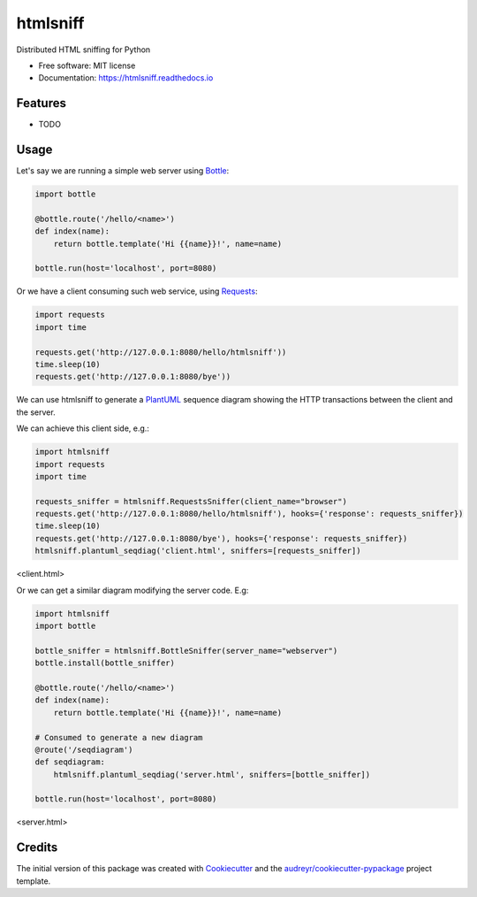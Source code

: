 ===============================
htmlsniff
===============================


.. image:: https://img.shields.io/pypi/v/htmlsniff.svg
        :target: https://pypi.python.org/pypi/htmlsniff

.. image:: https://img.shields.io/travis/qdamian/htmlsniff.svg
        :target: https://travis-ci.org/qdamian/htmlsniff

.. image:: https://readthedocs.org/projects/htmlsniff/badge/?version=latest
        :target: https://htmlsniff.readthedocs.io/en/latest/?badge=latest
        :alt: Documentation Status

.. image:: https://pyup.io/repos/github/qdamian/htmlsniff/shield.svg
     :target: https://pyup.io/repos/github/qdamian/htmlsniff/
     :alt: Updates


Distributed HTML sniffing for Python


* Free software: MIT license
* Documentation: https://htmlsniff.readthedocs.io


Features
--------

* TODO

Usage
-----

Let's say we are running a simple web server using Bottle_:

.. code-block:: python

    import bottle

    @bottle.route('/hello/<name>')
    def index(name):
        return bottle.template('Hi {{name}}!', name=name)

    bottle.run(host='localhost', port=8080)

Or we have a client consuming such web service, using Requests_:

.. code-block:: python

    import requests
    import time

    requests.get('http://127.0.0.1:8080/hello/htmlsniff'))
    time.sleep(10)
    requests.get('http://127.0.0.1:8080/bye'))

We can use htmlsniff to generate a PlantUML_ sequence diagram showing the HTTP
transactions between the client and the server.

We can achieve this client side, e.g.:

.. code-block:: python

    import htmlsniff
    import requests
    import time

    requests_sniffer = htmlsniff.RequestsSniffer(client_name="browser")
    requests.get('http://127.0.0.1:8080/hello/htmlsniff'), hooks={'response': requests_sniffer})
    time.sleep(10)
    requests.get('http://127.0.0.1:8080/bye'), hooks={'response': requests_sniffer})
    htmlsniff.plantuml_seqdiag('client.html', sniffers=[requests_sniffer])

<client.html>

..  autonumber
    browser-> "127.0.0.1:8080": /hello/htmlsniff
    "127.0.0.1:8080" --> browser: 200 OK
    note right of browser: Hi htmlsniff!
    ...10 sec....
    browser-> "127.0.0.1:8080": /bye
    "127.0.0.1:8080" -[#red]-> browser: 404 Not Found
    note right of browser: <!DOCTYPE HTML\n PUBLIC "-//IETF...

.. image:: http://www.plantuml.com/plantuml/svg/VOvF2u8m6CRl-nIlTdPE4HA93fcYPDd13b4TCcSASuCvaRvz2u8YAjxB0-_pvtSUbE13LrA9IYd6dafh3gRZJZ7HvmG-yOaPWDrGneJTg8xLJ8peqm6MZZqB0d09WNo5k50KP7jj58ZwzKrQUFJqlArh0s6C7G8zlMY1_pEKD_fb-32Hj3gzptl4WurG48k1LxyePiOo3ulzDeAaM6T73jlT8aj3C2tRJgCYrZHt

Or we can get a similar diagram modifying the server code. E.g:

.. code-block:: python

    import htmlsniff
    import bottle

    bottle_sniffer = htmlsniff.BottleSniffer(server_name="webserver")
    bottle.install(bottle_sniffer)

    @bottle.route('/hello/<name>')
    def index(name):
        return bottle.template('Hi {{name}}!', name=name)

    # Consumed to generate a new diagram
    @route('/seqdiagram')
    def seqdiagram:
        htmlsniff.plantuml_seqdiag('server.html', sniffers=[bottle_sniffer])

    bottle.run(host='localhost', port=8080)

..  autonumber
    "127.0.0.1:41232"-> "webserver": /hello/htmlsniff
    "webserver" --> "127.0.0.1:41232": 200 OK
    note right of "127.0.0.1:41232": Hi htmlsniff!
    ...10 sec....
    "127.0.0.1:41232"-> "webserver": /bye
    "webserver" -[#red]-> "127.0.0.1:41232": 404 Not Found
    note right of "127.0.0.1:41232": <!DOCTYPE HTML\n PUBLIC "-//IETF...

<server.html>

.. image:: http://www.plantuml.com/plantuml/svg/ZSv12u9040NWkxzYtCwkgmc1H8TCKRBiO8Ue3fbZ2heBwrhqxxDBL0Z5N1xCu_6TEYLursGeDMBP4yhwirp7iiSsCMP0RfYrAAyeYGjcYNKjp58rTSkhej3Ulc0yszyBBjYCGRBKk508ihgK2aGnr0ihUEtg6gNKOj3YkG_q3rXsnq_CVYGnFmwJ7ER0MYW8HCVptxAflaYyTBVn8KnNyO73PZkF8m-8OPgHdmQzy040

Credits
---------

The initial version of this package was created with Cookiecutter_ and the `audreyr/cookiecutter-pypackage`_ project template.

.. _Bottle: https://bottlepy.org/docs/dev
.. _Cookiecutter: https://github.com/audreyr/cookiecutter
.. _PlantUML: http://plantuml.com/
.. _Requests: http://docs.python-requests.org
.. _`audreyr/cookiecutter-pypackage`: https://github.com/audreyr/cookiecutter-pypackage
